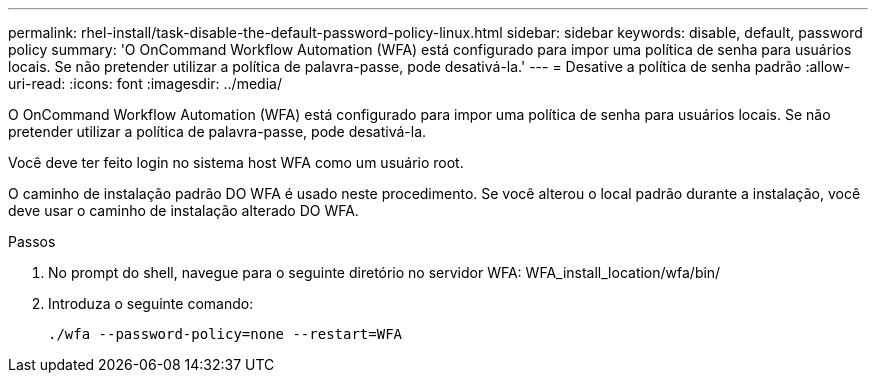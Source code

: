 ---
permalink: rhel-install/task-disable-the-default-password-policy-linux.html 
sidebar: sidebar 
keywords: disable, default, password policy 
summary: 'O OnCommand Workflow Automation (WFA) está configurado para impor uma política de senha para usuários locais. Se não pretender utilizar a política de palavra-passe, pode desativá-la.' 
---
= Desative a política de senha padrão
:allow-uri-read: 
:icons: font
:imagesdir: ../media/


[role="lead"]
O OnCommand Workflow Automation (WFA) está configurado para impor uma política de senha para usuários locais. Se não pretender utilizar a política de palavra-passe, pode desativá-la.

Você deve ter feito login no sistema host WFA como um usuário root.

O caminho de instalação padrão DO WFA é usado neste procedimento. Se você alterou o local padrão durante a instalação, você deve usar o caminho de instalação alterado DO WFA.

.Passos
. No prompt do shell, navegue para o seguinte diretório no servidor WFA: WFA_install_location/wfa/bin/
. Introduza o seguinte comando:
+
`./wfa --password-policy=none --restart=WFA`


